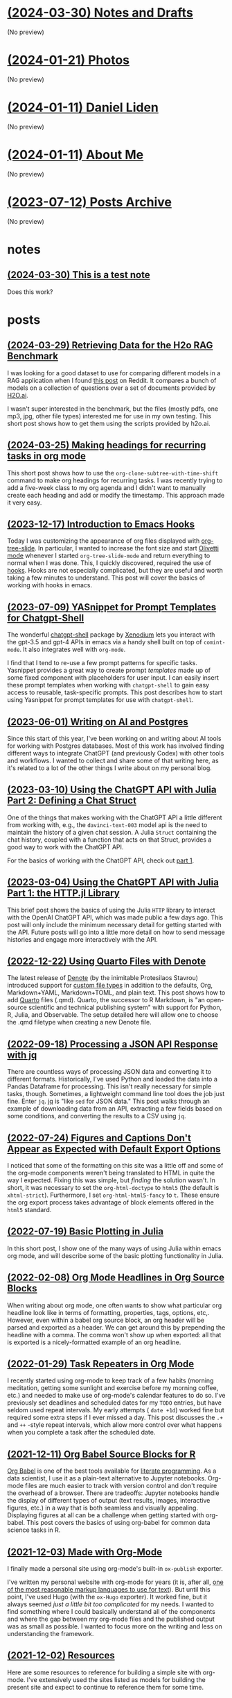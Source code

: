 * [[file:notes.org][(2024-03-30) Notes and Drafts]]
(No preview)
* [[file:photos.org][(2024-01-21) Photos]]
(No preview)
* [[file:index.org][(2024-01-11) Daniel Liden]]
(No preview)
* [[file:about.org][(2024-01-11) About Me]]
(No preview)
* [[file:archive.org][(2023-07-12) Posts Archive]]
(No preview)
* notes
** [[file:notes/test_note.org][(2024-03-30) This is a test note]]
Does this work?
* posts
** [[file:posts/20240329-h2o-rag-data.org][(2024-03-29) Retrieving Data for the H2o RAG Benchmark]]
I was looking for a good dataset to use for comparing different models in a RAG application when I found [[https://www.reddit.com/r/LocalLLaMA/comments/1bpo5uo/rag_benchmark_of_databricksdbrx/][this post]] on Reddit. It compares a bunch of models on a collection of questions over a set of documents provided by [[https://h2o.ai][H2O.ai]].

I wasn't super interested in the benchmark, but the files (mostly pdfs, one mp3, jpg, other file types) interested me for use in my own testing. This short post shows how to get them using the scripts provided by h2o.ai.
** [[file:posts/20240325-org-clone-timeshift.org][(2024-03-25) Making headings for recurring tasks in org mode]]
This short post shows how to use the ~org-clone-subtree-with-time-shift~ command to make org headings for recurring tasks. I was recently trying to add a five-week class to my org agenda and I didn't want to manually create each heading and add or modify the timestamp. This approach made it very easy.
** [[file:posts/20231217-emacs-hooks.org][(2023-12-17) Introduction to Emacs Hooks]]
Today I was customizing the appearance of org files displayed with [[https://github.com/takaxp/org-tree-slide][org-tree-slide]]. In particular, I wanted to increase the font size and start [[https://github.com/rnkn/olivetti][Olivetti mode]] whenever I started ~org-tree-slide-mode~ and return everything to normal when I was done. This, I quickly discovered, required the use of [[https://www.gnu.org/software/emacs/manual/html_node/emacs/Hooks.html][hooks]]. Hooks are not especially complicated, but they are useful and worth taking a few minutes to understand. This post will cover the basics of working with hooks in emacs.
** [[file:posts/20230709-yasnippet-chatgpt-shell.org][(2023-07-09) YASnippet for Prompt Templates for Chatgpt-Shell]]
The wonderful [[https://github.com/xenodium/chatgpt-shell][chatgpt-shell]] package by [[https://github.com/xenodium][Xenodium]] lets you interact with the gpt-3.5 and gpt-4
APIs in emacs via a handy shell built on top of ~comint-mode~. It also integrates
well with ~org-mode~.

I find that I tend to re-use a few prompt patterns for specific tasks. Yasnippet provides a great
way to create prompt /templates/ made up of some fixed component with placeholders
for user input. I can easily insert these prompt templates when working with
~chatgpt-shell~ to gain easy access to reusable, task-specific prompts. This post
describes how to start using Yasnippet for prompt templates for use with
~chatgpt-shell~.
** [[file:posts/20230428-ai-db-writing.org][(2023-06-01) Writing on AI and Postgres]]
Since this start of this year, I've been working on and writing about AI tools
for working with Postgres databases. Most of this work has involved finding
different ways to integrate ChatGPT (and previously Codex) with other tools and
workflows. I wanted to collect and share some of that writing here, as it's
related to a lot of the other things I write about on my personal blog.
** [[file:posts/20230310-chatgpt-julia-2.org][(2023-03-10) Using the ChatGPT API with Julia Part 2: Defining a Chat Struct]]
One of the things that makes working with the ChatGPT API a little different
from working with, e.g., the ~davinci-text-003~ model api is the need to maintain
the history of a given chat session. A Julia ~Struct~ containing the chat
history, coupled with a function that acts on that Struct, provides a good way
to work with the ChatGPT API.

For the basics of working with the ChatGPT API, check out [[file:20230303-chatgpt-julia.org][part 1]].
** [[file:posts/20230303-chatgpt-julia.org][(2023-03-04) Using the ChatGPT API with Julia Part 1: the HTTP.jl Library]]
This brief post shows the basics of using the Julia ~HTTP~ library to interact
with the OpenAI ChatGPT API, which was made public a few days ago. This post
will only include the minimum necessary detail for getting started with the
API. Future posts will go into a little more detail on how to send message
histories and engage more interactively with the API.
** [[file:posts/20221217-denote-quarto.org][(2022-12-22) Using Quarto Files with Denote]]
The latest release of [[https://protesilaos.com/emacs/denote][Denote]] (by the inimitable Protesilaos Stavrou) introduced
support for [[https://protesilaos.com/codelog/2022-10-30-demo-denote-custom-file-type/][custom file types]] in addition to the defaults, Org, Markdown+YAML,
Markdown+TOML, and plain text. This post shows how to add [[https://quarto.org/][Quarto]] files
(.qmd). Quarto, the successor to R Markdown, is "an open-source scientific and
technical publishing system" with support for Python, R, Julia, and
Observable. The setup detailed here will allow one to choose the .qmd filetype
when creating a new Denote file.
** [[file:posts/20220918-jq-example.org][(2022-09-18) Processing a JSON API Response with jq]]
There are countless ways of processing JSON data and converting it to different
formats. Historically, I've used Python and loaded the data into a Pandas
Dataframe for processing. This isn't really necessary for simple tasks,
though. Sometimes, a lightweight command line tool does the job just fine. Enter
~jq~. [[https://stedolan.github.io/jq/][jq]] is "like ~sed~ for JSON data." This post walks through an example of
downloading data from an API, extracting a few fields based on some conditions,
and converting the results to a CSV using ~jq~.
** [[file:posts/20220724-html5.org][(2022-07-24) Figures and Captions Don't Appear as Expected with Default Export Options]]
I noticed that some of the formatting on this site was a little off and some of
the org-mode components weren't being translated to HTML in quite the way I
expected. Fixing this was simple, but /finding/ the solution wasn't. In short, it
was necessary to set the ~org-html-doctype~ to ~html5~ (the default is
~xhtml-strict~). Furthermore, I set ~org-html-html5-fancy~ to ~t~. These ensure the
org export process takes advantage of block elements offered in the ~html5~
standard.
** [[file:posts/20220719-julia-plots.org][(2022-07-19) Basic Plotting in Julia]]
In this short post, I show one of the many ways of using Julia within emacs
org mode, and will describe some of the basic plotting functionality in Julia.
** [[file:posts/20220208-org-source.org][(2022-02-08) Org Mode Headlines in Org Source Blocks]]
When writing about org mode, one often wants to show what particular org
headline look like in terms of formatting, properties, tags, options,
etc,. However, even within a babel org source block, an org header will be
parsed and exported as a header. We can get around this by prepending the
headline with a comma. The comma won't show up when exported: all that is
exported is a nicely-formatted example of an org headline.
** [[file:posts/20220116-org-time.org][(2022-01-29) Task Repeaters in Org Mode]]
I recently started using org-mode to keep track of a few habits (morning
meditation, getting some sunlight and exercise before my morning coffee, etc.)
and needed to make use of org-mode's calendar features to do so. I've previously
set deadlines and scheduled dates for my ~TODO~ entries, but have seldom used
repeat intervals. My early attempts ( ~date +1d~) worked fine but required some
extra steps if I ever missed a day. This post discusses the ~.+~ and ~++~
-style repeat intervals, which allow more control over what happens when you
complete a task after the scheduled date.
** [[file:posts/20211209-R-babel.org][(2021-12-11) Org Babel Source Blocks for R]]
[[https://orgmode.org/worg/org-contrib/babel/intro.html][Org Babel]] is one of the best tools available for [[https://www-cs-faculty.stanford.edu/~knuth/lp.html][literate programming]]. As a data scientist, I use it
as a plain-text alternative to Jupyter notebooks. Org-mode files are much easier to track with
version control and don't require the overhead of a browser. There are tradeoffs: Jupyter notebooks
handle the display of different types of output (text results, images, interactive figures, etc.) in
a way that is both seamless and visually appealing. Displaying figures at all can be a challenge
when getting started with org-babel. This post covers the basics of using org-babel for common data
science tasks in R.
** [[file:posts/20211203-this-site.org][(2021-12-03) Made with Org-Mode]]
I finally made a personal site using org-mode's built-in ~ox-publish~ exporter.

I've written my personal website with org-mode for years (it is, after all, [[https://karl-voit.at/2017/09/23/orgmode-as-markup-only/][one of the most
reasonable markup languages to use for text]]). But until this point, I've used Hugo (with the ~ox-Hugo~
exporter). It worked fine, but it always seemed /just a little bit too complicated/ for my needs. I
wanted to find something where I could basically understand all of the components and where the gap
between my org-mode files and the published output was as small as possible. I wanted to focus more
on the writing and less on understanding the framework.
** [[file:posts/20211201-resources.org][(2021-12-02) Resources]]
Here are some resources to reference for building a simple site with org-mode. I've extensively
used the sites listed as models for building the present site and expect to continue to reference
them for some time.
** [[file:posts/20210514-pytorch-numerai.org][(2021-05-14) A Simple PyTorch Model for the Numerai Tournament]]
/This is another one from the archives. It covers how to train a basic PyTorch
model for use in the Numerai tournament, at least as it was in May 2021. See the original post [[https://pensive-wing-19c199.netlify.app/post/mlp-numerai-05082021/][here.]]/
** [[file:posts/20210213-urban-heat.org][(2021-02-13) Mapping Urban Heat by Census Tract in R]]
/Another one from the archives--this is one of my projects from my time at the Guinn Center, and something I very much wish I could have developed further: an analysis of urban heat in Las Vegas./
** [[file:posts/20190614-ml-yearning-review.org][(2019-06-14) Book Review: Machine Learning Yearning by Andrew Ng]]
/This is the first of a few posts I'm migrating from my old site, which you can
still find [[https://pensive-wing-19c199.netlify.app/][here]]. This is a review of Machine Learning Yearning by Andrew Ng./